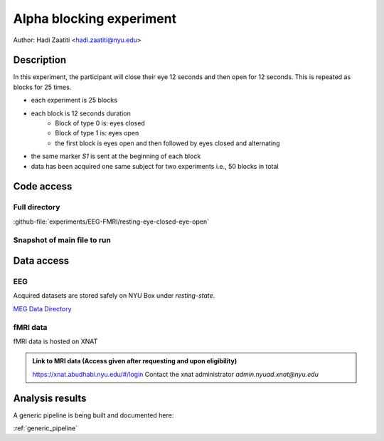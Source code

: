 Alpha blocking experiment
=========================

Author: Hadi Zaatiti <hadi.zaatiti@nyu.edu>

Description
^^^^^^^^^^^

In this experiment, the participant will close their eye 12 seconds and then open for 12 seconds.
This is repeated as blocks for 25 times.

- each experiment is 25 blocks
- each block is 12 seconds duration
    - Block of type 0 is: eyes closed
    - Block of type 1 is: eyes open
    - the first block is eyes open and then followed by eyes closed and alternating
- the same marker `S1` is sent at the beginning of each block
- data has been acquired one same subject for two experiments i.e., 50 blocks in total


Code access
^^^^^^^^^^^

Full directory
""""""""""""""

:github-file:`experiments/EEG-FMRI/resting-eye-closed-eye-open`


Snapshot of main file to run
""""""""""""""""""""""""""""

.. dropdown:: Alpha blocking task code

    .. literalinclude:: ../../../../../experiments/EEG-FMRI/resting-eye-closed-eye-open/main.m
      :language: matlab


Data access
^^^^^^^^^^^

EEG
"""

Acquired datasets are stored safely on NYU Box under `resting-state`.

`MEG Data Directory <https://nyu.box.com/v/eeg-fmri-data>`_


fMRI data
"""""""""

fMRI data is hosted on XNAT

.. admonition:: Link to MRI data (Access given after requesting and upon eligibility)

    `https://xnat.abudhabi.nyu.edu/#/login <https://xnat.abudhabi.nyu.edu/#/login>`_
    Contact the xnat administrator `admin.nyuad.xnat@nyu.edu`


Analysis results
^^^^^^^^^^^^^^^^

A generic pipeline is being built and documented here:

:ref:`generic_pipeline`


